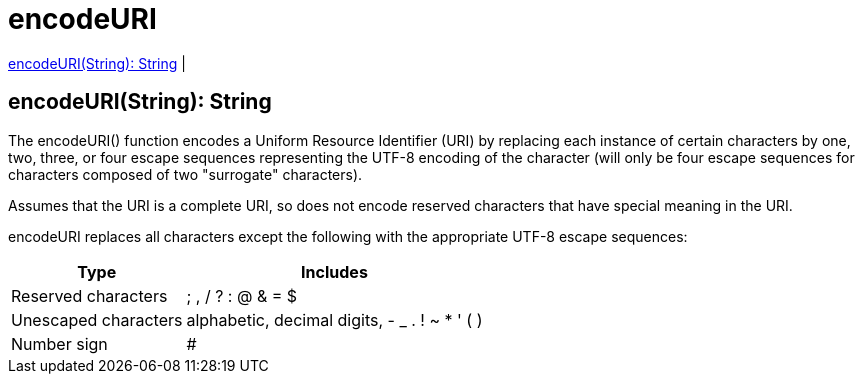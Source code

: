 = encodeURI

<<encodeuri1>> |


[[encodeuri1]]
== encodeURI(String): String

The encodeURI() function encodes a Uniform Resource Identifier (URI) by replacing each instance of certain characters by
one, two, three, or four escape sequences representing the UTF-8 encoding of the character
(will only be four escape sequences for characters composed of two "surrogate" characters).

Assumes that the URI is a complete URI, so does not encode reserved characters that have special meaning in the URI.

encodeURI replaces all characters except the following with the appropriate UTF-8 escape sequences:

[%header%autowidth.spread]
|===
| Type                 | Includes
| Reserved characters  | ; , / ? : @ & = $
| Unescaped characters | alphabetic, decimal digits, - _ . ! ~ * ' ( )
| Number sign          | #
|===


